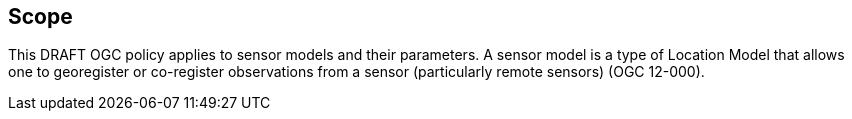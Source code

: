 == Scope

This DRAFT OGC policy applies to sensor models and their parameters. A sensor model is a type of Location Model that allows one to georegister or co-register observations from a sensor (particularly remote sensors) (OGC 12-000). 
